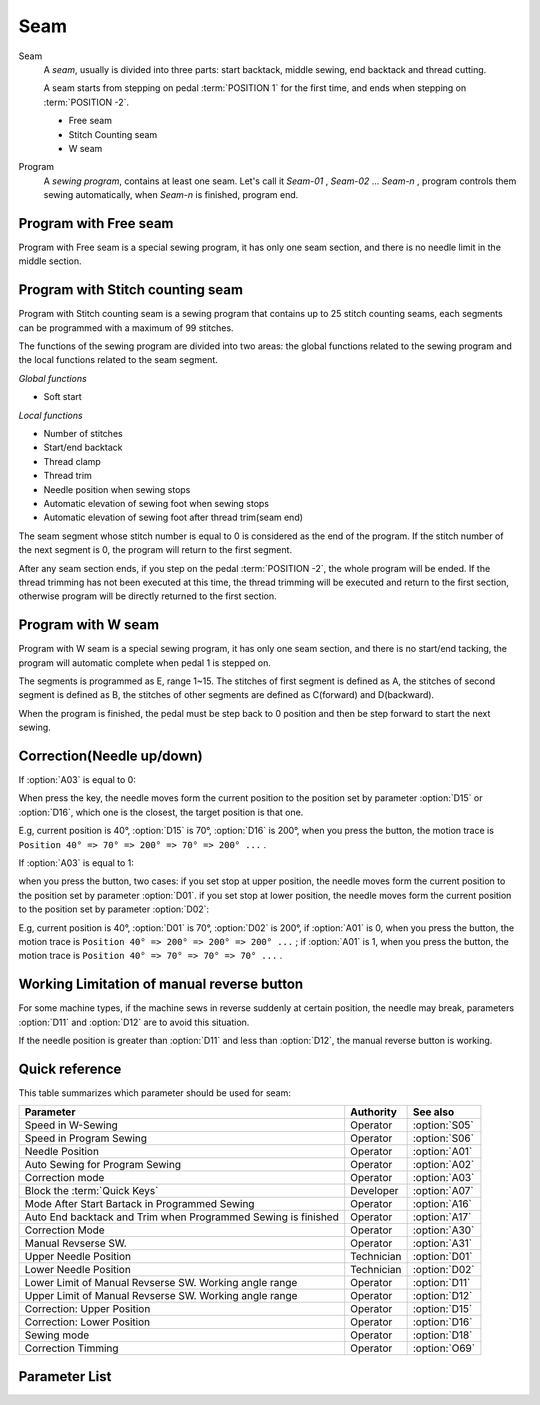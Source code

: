 Seam
====

Seam
    A *seam*, usually is divided into three parts: start backtack, middle sewing, end
    backtack and thread cutting.

    A seam starts from stepping on pedal :term:`POSITION 1` for the first time, and ends
    when stepping on :term:`POSITION -2`.

    - Free seam
    - Stitch Counting seam
    - W seam

Program
    A *sewing program*, contains at least one seam. Let's call it *Seam-01* , *Seam-02*
    ... *Seam-n* , program controls them sewing automatically, when *Seam-n* is
    finished, program end.

Program with Free seam
----------------------

Program with Free seam is a special sewing program, it has only one seam section, and
there is no needle limit in the middle section.

Program with Stitch counting seam
---------------------------------

Program with Stitch counting seam is a sewing program that contains up to 25 stitch
counting seams, each segments can be programmed with a maximum of 99 stitches.

The functions of the sewing program are divided into two areas: the global functions
related to the sewing program and the local functions related to the seam segment.

*Global functions*

- Soft start

*Local functions*

- Number of stitches
- Start/end backtack
- Thread clamp
- Thread trim
- Needle position when sewing stops
- Automatic elevation of sewing foot when sewing stops
- Automatic elevation of sewing foot after thread trim(seam end)

The seam segment whose stitch number is equal to 0 is considered as the end of the
program. If the stitch number of the next segment is 0, the program will return to the
first segment.

After any seam section ends, if you step on the pedal :term:`POSITION -2`, the whole
program will be ended. If the thread trimming has not been executed at this time, the
thread trimming will be executed and return to the first section, otherwise program will
be directly returned to the first section.

Program with W seam
-------------------

Program with W seam is a special sewing program, it has only one seam section, and there
is no start/end tacking, the program will automatic complete when pedal 1 is stepped on.

The segments is programmed as E, range 1~15. The stitches of first segment is defined as
A, the stitches of second segment is defined as B, the stitches of other segments are
defined as C(forward) and D(backward).

When the program is finished, the pedal must be step back to 0 position and then be step
forward to start the next sewing.

Correction(Needle up/down)
--------------------------

If :option:`A03` is equal to 0:

When press the key, the needle moves form the current position to the position set by
parameter :option:`D15` or :option:`D16`, which one is the closest, the target position
is that one.

E.g, current position is 40°, :option:`D15` is 70°, :option:`D16` is 200°, when you
press the button, the motion trace is ``Position 40° => 70° => 200° => 70° => 200° ...``
.

If :option:`A03` is equal to 1:

when you press the button, two cases: if you set stop at upper position, the needle
moves form the current position to the position set by parameter :option:`D01`. if you
set stop at lower position, the needle moves form the current position to the position
set by parameter :option:`D02`:

E.g, current position is 40°, :option:`D01` is 70°, :option:`D02` is 200°, if
:option:`A01` is 0, when you press the button, the motion trace is ``Position 40° =>
200° => 200° => 200° ...`` ; if :option:`A01` is 1, when you press the button, the
motion trace is ``Position 40° => 70° => 70° => 70° ...`` .

Working Limitation of manual reverse button
-------------------------------------------

For some machine types, if the machine sews in reverse suddenly at certain position, the
needle may break, parameters :option:`D11` and :option:`D12` are to avoid this
situation.

If the needle position is greater than :option:`D11` and less than :option:`D12`, the
manual reverse button is working.

Quick reference
---------------

This table summarizes which parameter should be used for seam:

============================================================= ========== =============
Parameter                                                     Authority  See also
============================================================= ========== =============
Speed in W-Sewing                                             Operator   :option:`S05`
Speed in Program Sewing                                       Operator   :option:`S06`
Needle Position                                               Operator   :option:`A01`
Auto Sewing for Program Sewing                                Operator   :option:`A02`
Correction mode                                               Operator   :option:`A03`
Block the :term:`Quick Keys`                                  Developer  :option:`A07`
Mode After Start Bartack in Programmed Sewing                 Operator   :option:`A16`
Auto End backtack and Trim when Programmed Sewing is finished Operator   :option:`A17`
Correction Mode                                               Operator   :option:`A30`
Manual Revserse SW.                                           Operator   :option:`A31`
Upper Needle Position                                         Technician :option:`D01`
Lower Needle Position                                         Technician :option:`D02`
Lower Limit of Manual Revserse SW. Working angle range        Operator   :option:`D11`
Upper Limit of Manual Revserse SW. Working angle range        Operator   :option:`D12`
Correction: Upper Position                                    Operator   :option:`D15`
Correction: Lower Position                                    Operator   :option:`D16`
Sewing mode                                                   Operator   :option:`D18`
Correction Timming                                            Operator   :option:`O69`
============================================================= ========== =============

Parameter List
--------------

.. option:: S05

    -Max  4500
    -Min  50
    -Unit  spm
    -Description  Maximum speed in W-Sewing

.. option:: S06

    -Max  4500
    -Min  50
    -Unit  spm
    -Description  Maximum speed in programmed stitches sewing

.. option:: A01

    -Max  1
    -Min  0
    -Unit  --
    -Description
      | Postion of the needle when sewing stop:
      | 0 = in the material;
      | 1 = upper needle position.

.. option:: A02

    -Max  1
    -Min  0
    -Unit  --
    -Description
      | 0 = The middle speed of the sewing is controlled by the pedal;
      | 1 = The sewing is performed automatically.

.. option:: A03

    -Max  1
    -Min  0
    -Unit  --
    -Description
      | 0 = Half stitch;
      | 1 = One stitch

.. option:: A07

    -Max  1
    -Min  0
    -Unit  --
    -Description
      | Whether to block the :term:`Quick Keys`. It is used to prevent unwanted triggering when the
        sewing material is too thick. The unit digit of the parameter value indicates the block status:
      | 0 = Not Blocked;
      | 1 = Blocked.

.. option:: A16

    -Max  1
    -Min  0
    -Unit  --
    -Description
      | After start tacking is finished in programmed sewing:
      | 0 = machine stops and must restart with the pedal;
      | 1 = sewing continues after end.

.. option:: A17

    -Max  1
    -Min  0
    -Unit  --
    -Description
      | Whether end tacking and trim is automatically activated at seam end im programmed seam:
      | 0 = continue by pedal;
      | 1 = automatic.

.. option:: A30

    -Max  1
    -Min  0
    -Unit  --
    -Description
      | 0 = single correction;
      | 1 = continuous correction.

.. option:: A31

    -Max  1
    -Min  0
    -Unit  --
    -Description
      | 0 = Normal;
      | 1 = Reverse at stop.

.. option:: D01

    -Max  359
    -Min  0
    -Unit  1°
    -Description  Needle in the upper position.

.. option:: D02

    -Max  359
    -Min  0
    -Unit  1°
    -Description  Needle in the lower position.

.. option:: D11

    -Max  359
    -Min  0
    -Unit  1°
    -Description  If the needle position is less than this angle, the manual reverse
                  sewing button isn't working.

.. option:: D12

    -Max  359
    -Min  0
    -Unit  1°
    -Description  If the needle position is greater than this angle, the manual reverse
                  sewing button isn't working.

.. option:: D15

    -Max  359
    -Min  0
    -Unit  1°
    -Description  Upper needle position in correction mode.

.. option:: D16

    -Max  359
    -Min  0
    -Unit  1°
    -Description  Lower needle position in correction mode.

.. option:: D18

    -Max  3
    -Min  1
    -Unit  --
    -Description  Sewing mode(read only).

.. option:: O69

    -Max  1
    -Min  0
    -Unit  --
    -Description
      | Choose when you can correction:
      | 0 = Unavailable after trim;
      | 1 = Available during machine stop.
